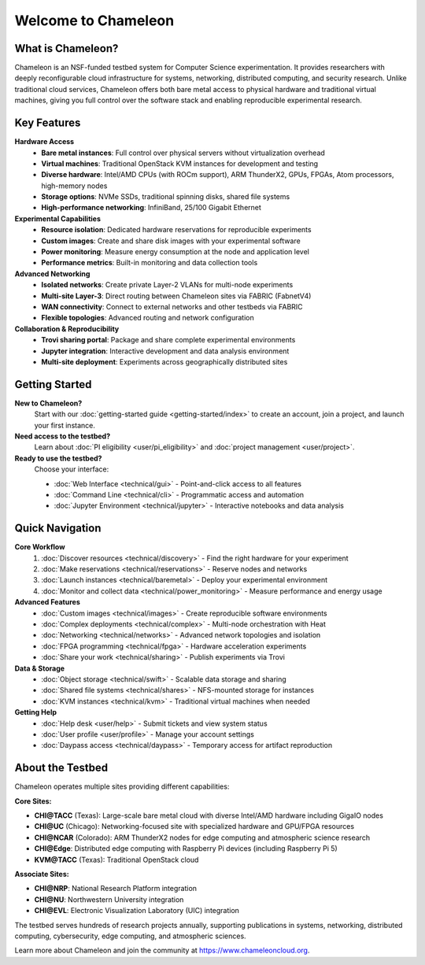 ====================
Welcome to Chameleon
====================

What is Chameleon?
==================

Chameleon is an NSF-funded testbed system for Computer Science experimentation. 
It provides researchers with deeply reconfigurable cloud infrastructure for systems, 
networking, distributed computing, and security research. Unlike traditional cloud 
services, Chameleon offers both bare metal access to physical hardware and traditional 
virtual machines, giving you full control over the software stack and enabling 
reproducible experimental research.

Key Features
============

**Hardware Access**
  * **Bare metal instances**: Full control over physical servers without virtualization overhead
  * **Virtual machines**: Traditional OpenStack KVM instances for development and testing
  * **Diverse hardware**: Intel/AMD CPUs (with ROCm support), ARM ThunderX2, GPUs, FPGAs, Atom processors, high-memory nodes
  * **Storage options**: NVMe SSDs, traditional spinning disks, shared file systems
  * **High-performance networking**: InfiniBand, 25/100 Gigabit Ethernet

**Experimental Capabilities**
  * **Resource isolation**: Dedicated hardware reservations for reproducible experiments
  * **Custom images**: Create and share disk images with your experimental software
  * **Power monitoring**: Measure energy consumption at the node and application level
  * **Performance metrics**: Built-in monitoring and data collection tools

**Advanced Networking**
  * **Isolated networks**: Create private Layer-2 VLANs for multi-node experiments
  * **Multi-site Layer-3**: Direct routing between Chameleon sites via FABRIC (FabnetV4)
  * **WAN connectivity**: Connect to external networks and other testbeds via FABRIC
  * **Flexible topologies**: Advanced routing and network configuration

**Collaboration & Reproducibility**
  * **Trovi sharing portal**: Package and share complete experimental environments
  * **Jupyter integration**: Interactive development and data analysis environment
  * **Multi-site deployment**: Experiments across geographically distributed sites

Getting Started
===============

**New to Chameleon?**
  Start with our :doc:`getting-started guide <getting-started/index>` to create an account, 
  join a project, and launch your first instance.

**Need access to the testbed?**
  Learn about :doc:`PI eligibility <user/pi_eligibility>` and :doc:`project management <user/project>`.

**Ready to use the testbed?**
  Choose your interface:
  
  * :doc:`Web Interface <technical/gui>` - Point-and-click access to all features
  * :doc:`Command Line <technical/cli>` - Programmatic access and automation
  * :doc:`Jupyter Environment <technical/jupyter>` - Interactive notebooks and data analysis

Quick Navigation
================

**Core Workflow**
  1. :doc:`Discover resources <technical/discovery>` - Find the right hardware for your experiment
  2. :doc:`Make reservations <technical/reservations>` - Reserve nodes and networks
  3. :doc:`Launch instances <technical/baremetal>` - Deploy your experimental environment
  4. :doc:`Monitor and collect data <technical/power_monitoring>` - Measure performance and energy usage

**Advanced Features**
  * :doc:`Custom images <technical/images>` - Create reproducible software environments
  * :doc:`Complex deployments <technical/complex>` - Multi-node orchestration with Heat
  * :doc:`Networking <technical/networks>` - Advanced network topologies and isolation
  * :doc:`FPGA programming <technical/fpga>` - Hardware acceleration experiments
  * :doc:`Share your work <technical/sharing>` - Publish experiments via Trovi

**Data & Storage**
  * :doc:`Object storage <technical/swift>` - Scalable data storage and sharing
  * :doc:`Shared file systems <technical/shares>` - NFS-mounted storage for instances
  * :doc:`KVM instances <technical/kvm>` - Traditional virtual machines when needed

**Getting Help**
  * :doc:`Help desk <user/help>` - Submit tickets and view system status
  * :doc:`User profile <user/profile>` - Manage your account settings
  * :doc:`Daypass access <technical/daypass>` - Temporary access for artifact reproduction

About the Testbed
=================

Chameleon operates multiple sites providing different capabilities:

**Core Sites:**

* **CHI@TACC** (Texas): Large-scale bare metal cloud with diverse Intel/AMD hardware including GigaIO nodes
* **CHI@UC** (Chicago): Networking-focused site with specialized hardware and GPU/FPGA resources
* **CHI@NCAR** (Colorado): ARM ThunderX2 nodes for edge computing and atmospheric science research
* **CHI@Edge**: Distributed edge computing with Raspberry Pi devices (including Raspberry Pi 5)
* **KVM@TACC** (Texas): Traditional OpenStack cloud

**Associate Sites:**

* **CHI@NRP**: National Research Platform integration
* **CHI@NU**: Northwestern University integration
* **CHI@EVL**: Electronic Visualization Laboratory (UIC) integration

The testbed serves hundreds of research projects annually, supporting publications 
in systems, networking, distributed computing, cybersecurity, edge computing, and 
atmospheric sciences.

Learn more about Chameleon and join the community at https://www.chameleoncloud.org.
